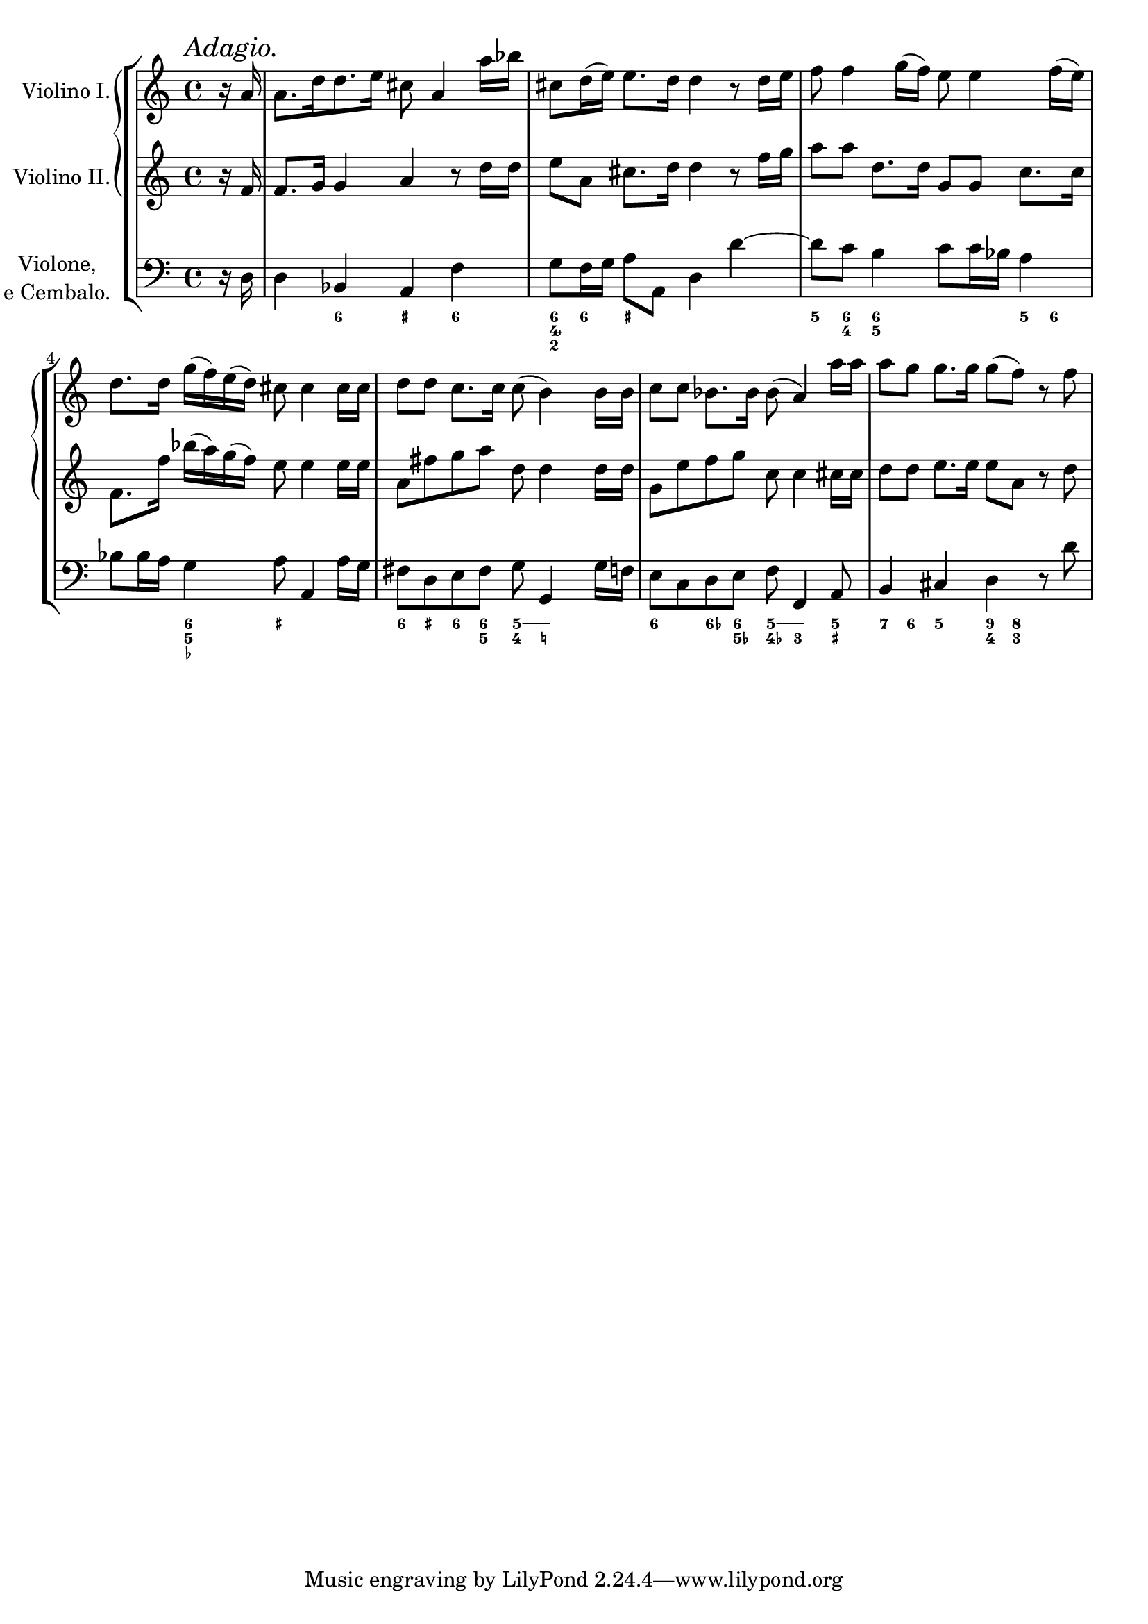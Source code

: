 %% DO NOT EDIT this file manually; it is automatically
%% generated from Documentation/snippets/new
%% Make any changes in Documentation/snippets/new/
%% and then run scripts/auxiliar/makelsr.py
%%
%% This file is in the public domain.
%% Note: this file works from version 2.19.56
\version "2.19.56"

\header {
  lsrtags = "headword"

  texidoc = "
Figured bass headword

"
  doctitle = "Figured bass headword"
} % begin verbatim


% NR 2.7.3 Figured bass

% Arcangelo Corelli, 12 Sonate da Camera, Op. 2
% Sonata II, Allemanda
% measures 1 - 88
% Coded by Neil Puttock; modified by Carl Sorensen

extendOn = \bassFigureExtendersOn
extendOff = \bassFigureExtendersOff

\score {
  \new StaffGroup <<
    \new GrandStaff <<
      \new Staff = "violinoI" \with { instrumentName = "Violino I." }

    {
      \time 4/4
      \mark \markup { \italic Adagio. }
      \partial 8 r16 a'16 |
      a'8. [ d''16 d''8.  e''16 ] cis''8 a'4 a''16 bes''16 |
      cis''8 d''16 ( e'' ) e''8.  d''16 d''4 r8 d''16 e''16 |
      f''8 f''4 g''16 ( f''16 ) e''8 e''4 f''16 ( e''16 ) |
      d''8.  d''16 g''16 ( f''16 ) e''16 ( d''16 ) cis''8
      cis''4 cis''16 cis''16 |
      d''8 d''8 c''8.  c''16 c''8 ( b'4 ) b'16 b'16 |
      c''8 c''8 bes'8.  bes'16 bes'8 ( a'4 ) a''16 a''16 |
      a''8 g''8 g''8.  g''16 g''8 ( f''8 ) r8 f''8 |
    }

      \new Staff = "violinoII" \with { instrumentName = "Violino II." }

    {
      \time 4/4
      \partial 8 r16 f'16 |
      f'8.  g'16 g'4 a'4 r8 d''16 d''16 |
      e''8 a'8 cis''8.  d''16 d''4 r8 f''16 g''16 |
      a''8 a''8 d''8.  d''16 g'8 g'8 c''8.  c''16 |
      f'8.  f''16 bes''16 ( a''16 ) g''16 ( f''16 ) e''8 e''4 e''16 e''16 |
      a'8 fis''8 g''8 a''8 d''8 d''4 d''16 d''16 |
      g'8 e''8 f''8 g''8 c''8 c''4 cis''16 cis''16 |
      d''8 d''8 e''8.  e''16 e''8 a'8 r8 d''8 |
    }

    >>

    \new Staff = "violone" \with {
      instrumentName = \markup {
        \center-column { Violone, \line { e Cembalo. } }
      }
    }

    {
      \time 4/4
      \clef bass
      \partial 8 r16 d16 |
      d4 bes,4 a,4 f4 |
      g8 f16 g16 a8 a,8 d4 d'4 ~ |
      d'8 c'8 b4 c'8 c'16 bes16 a4 |
      bes8 bes16 a16 g4 a8 a,4 a16 g16 |
      fis8 d8 e8 fis8 g8 g,4 g16 f16 |
      e8 c8 d8 e8 f8 f,4 a,8 |
      b,4 cis4 d4 r8 d'8 |

    }

    \new FiguredBass \figuremode {
      \set figuredBassAlterationDirection = #RIGHT
      \set figuredBassPlusDirection = #RIGHT
      \override BassFigureAlignment.stacking-dir = #DOWN
      s8 |
      s4 <6>4 <_+>4 <6>4 |
      <6 4\+ 2>8 <6>8 <_+> s8 s2 |
      <5>8 <6 4>8 <6 5>4 s4 <5>8 <6>8 |
      s4 <6 5 _-> <_+>2 |
      <6>8 <_+>8 <6>8 <6 5>8 <5 4>8 \extendOn <5 _!>8 \extendOff s4 |
      <6>4 <6->8 <6 5->8 <5 4->8 \extendOn <5 3>4 \extendOff <5 _+>8 |
      <7>8 <6>8 <5>4 <9 4>8 <8 3>8 s4 |
    }
  >>

  \layout {
    \context {
      \Score
      \override RehearsalMark.break-align-symbols = #'(time-signature)
      \override RehearsalMark.self-alignment-X = #LEFT
      \override TimeSignature.break-align-anchor-alignment = #LEFT
    }
  }
}
